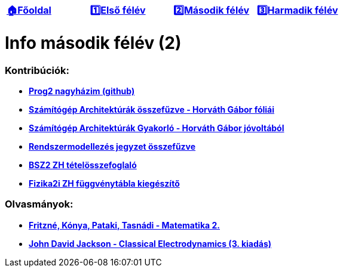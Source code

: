 :title: Második félév
:doctype: book
:favicon: ./src/favicon.ico
:stylesheet: ./src/styles/base.css

//links
:homepage: link:./index.html
:1sem: link:./1sem.html
:2sem: link:./2sem.html
:3sem: link:./3sem.html
:gh: link:https://github.com/berci9ke101/outofmymind
:szga: link:./src/2sem/szga.pdf
:szga_gyak: link:http://www.hit.bme.hu/~ghorvath/szgarch/gyakorlo/
:remo: link:./src/2sem/REMO.pdf
:bsz: link:./src/2sem/bsz.pdf
:fiz: link:./src/2sem/fizika.pdf
:tasi: link:https://math.bme.hu/~tasnadi/merninf_anal_2/an2_elm.pdf
:electro: link:./src/2sem/classical_electrodynamics.pdf


[cols ="^1,^1,^1,^1",frame="none",grid="none"]
|===
|{homepage}[*🏠Főoldal*]
|{1sem}[*1️⃣Első félév*]
|{2sem}[*2️⃣Második félév*]
|{3sem}[*3️⃣Harmadik félév*]
|===

= *Info második félév (2)*

=== Kontribúciók:

* {gh}[*Prog2 nagyházim (github)*]
* {szga}[*Számítógép Architektúrák összefűzve - Horváth Gábor fóliái*]
* {szga_gyak}[*Számítógép Architektúrák Gyakorló - Horváth Gábor jóvoltából*]
* {remo}[*Rendszermodellezés jegyzet összefűzve*]
* {bsz}[*BSZ2 ZH tételösszefoglaló*]
* {fiz}[*Fizika2i ZH függvénytábla kiegészítő*]

=== Olvasmányok:

* {tasi}[*Fritzné, Kónya, Pataki, Tasnádi - Matematika 2.*]
* {electro}[*John David Jackson - Classical Electrodynamics (3. kiadás)*]